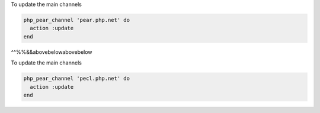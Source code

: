 .. This is an included how-to. 

To update the main channels

.. code-block:: ruby

   php_pear_channel 'pear.php.net' do
     action :update
   end

^^%%&&abovebelowabovebelow

To update the main channels

.. code-block:: ruby

   php_pear_channel 'pecl.php.net' do
     action :update
   end
